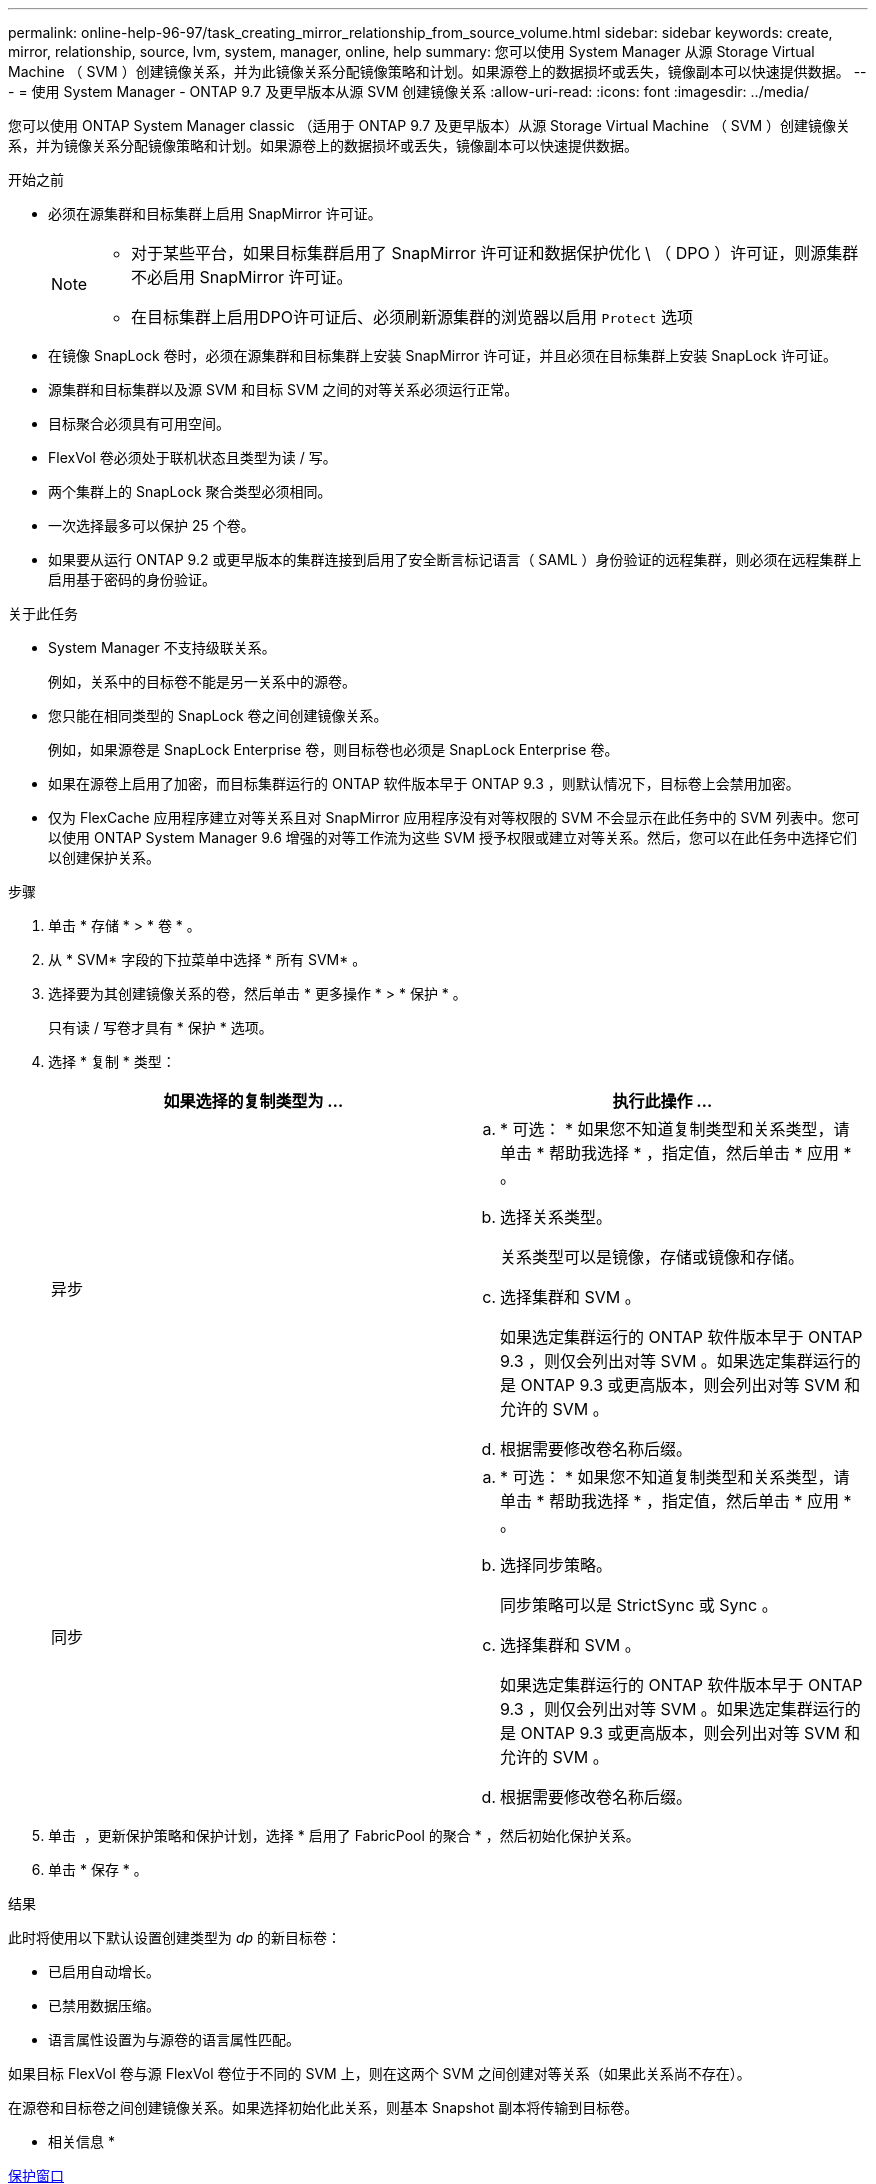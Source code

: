 ---
permalink: online-help-96-97/task_creating_mirror_relationship_from_source_volume.html 
sidebar: sidebar 
keywords: create, mirror, relationship, source, lvm, system, manager, online, help 
summary: 您可以使用 System Manager 从源 Storage Virtual Machine （ SVM ）创建镜像关系，并为此镜像关系分配镜像策略和计划。如果源卷上的数据损坏或丢失，镜像副本可以快速提供数据。 
---
= 使用 System Manager - ONTAP 9.7 及更早版本从源 SVM 创建镜像关系
:allow-uri-read: 
:icons: font
:imagesdir: ../media/


[role="lead"]
您可以使用 ONTAP System Manager classic （适用于 ONTAP 9.7 及更早版本）从源 Storage Virtual Machine （ SVM ）创建镜像关系，并为镜像关系分配镜像策略和计划。如果源卷上的数据损坏或丢失，镜像副本可以快速提供数据。

.开始之前
* 必须在源集群和目标集群上启用 SnapMirror 许可证。
+
[NOTE]
====
** 对于某些平台，如果目标集群启用了 SnapMirror 许可证和数据保护优化 \ （ DPO ）许可证，则源集群不必启用 SnapMirror 许可证。
** 在目标集群上启用DPO许可证后、必须刷新源集群的浏览器以启用 `Protect` 选项


====
* 在镜像 SnapLock 卷时，必须在源集群和目标集群上安装 SnapMirror 许可证，并且必须在目标集群上安装 SnapLock 许可证。
* 源集群和目标集群以及源 SVM 和目标 SVM 之间的对等关系必须运行正常。
* 目标聚合必须具有可用空间。
* FlexVol 卷必须处于联机状态且类型为读 / 写。
* 两个集群上的 SnapLock 聚合类型必须相同。
* 一次选择最多可以保护 25 个卷。
* 如果要从运行 ONTAP 9.2 或更早版本的集群连接到启用了安全断言标记语言（ SAML ）身份验证的远程集群，则必须在远程集群上启用基于密码的身份验证。


.关于此任务
* System Manager 不支持级联关系。
+
例如，关系中的目标卷不能是另一关系中的源卷。

* 您只能在相同类型的 SnapLock 卷之间创建镜像关系。
+
例如，如果源卷是 SnapLock Enterprise 卷，则目标卷也必须是 SnapLock Enterprise 卷。

* 如果在源卷上启用了加密，而目标集群运行的 ONTAP 软件版本早于 ONTAP 9.3 ，则默认情况下，目标卷上会禁用加密。
* 仅为 FlexCache 应用程序建立对等关系且对 SnapMirror 应用程序没有对等权限的 SVM 不会显示在此任务中的 SVM 列表中。您可以使用 ONTAP System Manager 9.6 增强的对等工作流为这些 SVM 授予权限或建立对等关系。然后，您可以在此任务中选择它们以创建保护关系。


.步骤
. 单击 * 存储 * > * 卷 * 。
. 从 * SVM* 字段的下拉菜单中选择 * 所有 SVM* 。
. 选择要为其创建镜像关系的卷，然后单击 * 更多操作 * > * 保护 * 。
+
只有读 / 写卷才具有 * 保护 * 选项。

. 选择 * 复制 * 类型：
+
|===
| 如果选择的复制类型为 ... | 执行此操作 ... 


 a| 
异步
 a| 
.. * 可选： * 如果您不知道复制类型和关系类型，请单击 * 帮助我选择 * ，指定值，然后单击 * 应用 * 。
.. 选择关系类型。
+
关系类型可以是镜像，存储或镜像和存储。

.. 选择集群和 SVM 。
+
如果选定集群运行的 ONTAP 软件版本早于 ONTAP 9.3 ，则仅会列出对等 SVM 。如果选定集群运行的是 ONTAP 9.3 或更高版本，则会列出对等 SVM 和允许的 SVM 。

.. 根据需要修改卷名称后缀。




 a| 
同步
 a| 
.. * 可选： * 如果您不知道复制类型和关系类型，请单击 * 帮助我选择 * ，指定值，然后单击 * 应用 * 。
.. 选择同步策略。
+
同步策略可以是 StrictSync 或 Sync 。

.. 选择集群和 SVM 。
+
如果选定集群运行的 ONTAP 软件版本早于 ONTAP 9.3 ，则仅会列出对等 SVM 。如果选定集群运行的是 ONTAP 9.3 或更高版本，则会列出对等 SVM 和允许的 SVM 。

.. 根据需要修改卷名称后缀。


|===
. 单击 *image:../media/nas_bridge_202_icon_settings_olh_96_97.gif[""]* ，更新保护策略和保护计划，选择 * 启用了 FabricPool 的聚合 * ，然后初始化保护关系。
. 单击 * 保存 * 。


.结果
此时将使用以下默认设置创建类型为 _dp_ 的新目标卷：

* 已启用自动增长。
* 已禁用数据压缩。
* 语言属性设置为与源卷的语言属性匹配。


如果目标 FlexVol 卷与源 FlexVol 卷位于不同的 SVM 上，则在这两个 SVM 之间创建对等关系（如果此关系尚不存在）。

在源卷和目标卷之间创建镜像关系。如果选择初始化此关系，则基本 Snapshot 副本将传输到目标卷。

* 相关信息 *

xref:reference_protection_window.adoc[保护窗口]
